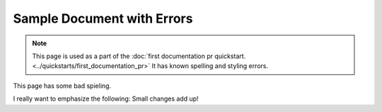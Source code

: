 .. _Sample Document with Errors:

Sample Document with Errors
###########################

.. tags:: documentor, reference

.. note::

   This page is used as a part of the :doc:`first documentation pr quickstart.
   <../quickstarts/first_documentation_pr>`  It has known spelling and
   styling errors.

This page has some bad spieling.

I really want to emphasize the following: Small changes add up!
